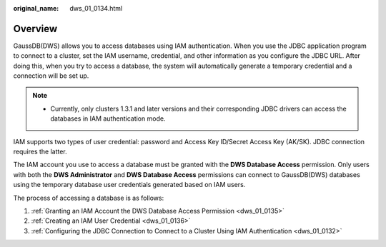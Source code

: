 :original_name: dws_01_0134.html

.. _dws_01_0134:

Overview
========

GaussDB(DWS) allows you to access databases using IAM authentication. When you use the JDBC application program to connect to a cluster, set the IAM username, credential, and other information as you configure the JDBC URL. After doing this, when you try to access a database, the system will automatically generate a temporary credential and a connection will be set up.

.. note::

   -  Currently, only clusters 1.3.1 and later versions and their corresponding JDBC drivers can access the databases in IAM authentication mode.

IAM supports two types of user credential: password and Access Key ID/Secret Access Key (AK/SK). JDBC connection requires the latter.

The IAM account you use to access a database must be granted with the **DWS Database Access** permission. Only users with both the **DWS Administrator** and **DWS Database Access** permissions can connect to GaussDB(DWS) databases using the temporary database user credentials generated based on IAM users.

The process of accessing a database is as follows:

#. :ref:`Granting an IAM Account the DWS Database Access Permission <dws_01_0135>`
#. :ref:`Creating an IAM User Credential <dws_01_0136>`
#. :ref:`Configuring the JDBC Connection to Connect to a Cluster Using IAM Authentication <dws_01_0132>`

